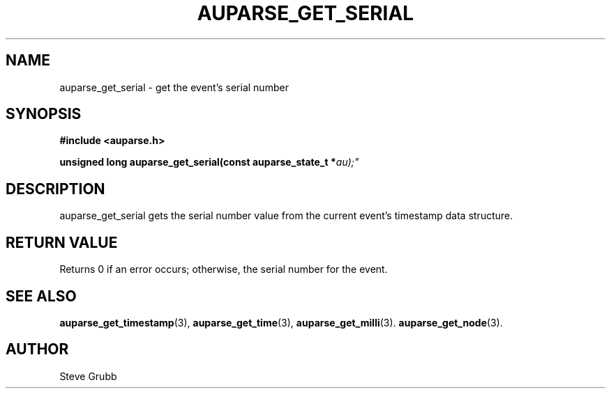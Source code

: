 .TH "AUPARSE_GET_SERIAL" "3" "Sept 2007" "Red Hat" "Linux Audit API"
.SH NAME
auparse_get_serial \- get the event's serial number
.SH "SYNOPSIS"
.B #include <auparse.h>
.sp
.BI "unsigned long auparse_get_serial(const auparse_state_t *" au);"

.SH "DESCRIPTION"

auparse_get_serial gets the serial number value from the current event's timestamp data structure.

.SH "RETURN VALUE"

Returns 0 if an error occurs; otherwise, the serial number for the event.

.SH "SEE ALSO"

.BR auparse_get_timestamp (3),
.BR auparse_get_time (3),
.BR auparse_get_milli (3).
.BR auparse_get_node (3).

.SH AUTHOR
Steve Grubb
